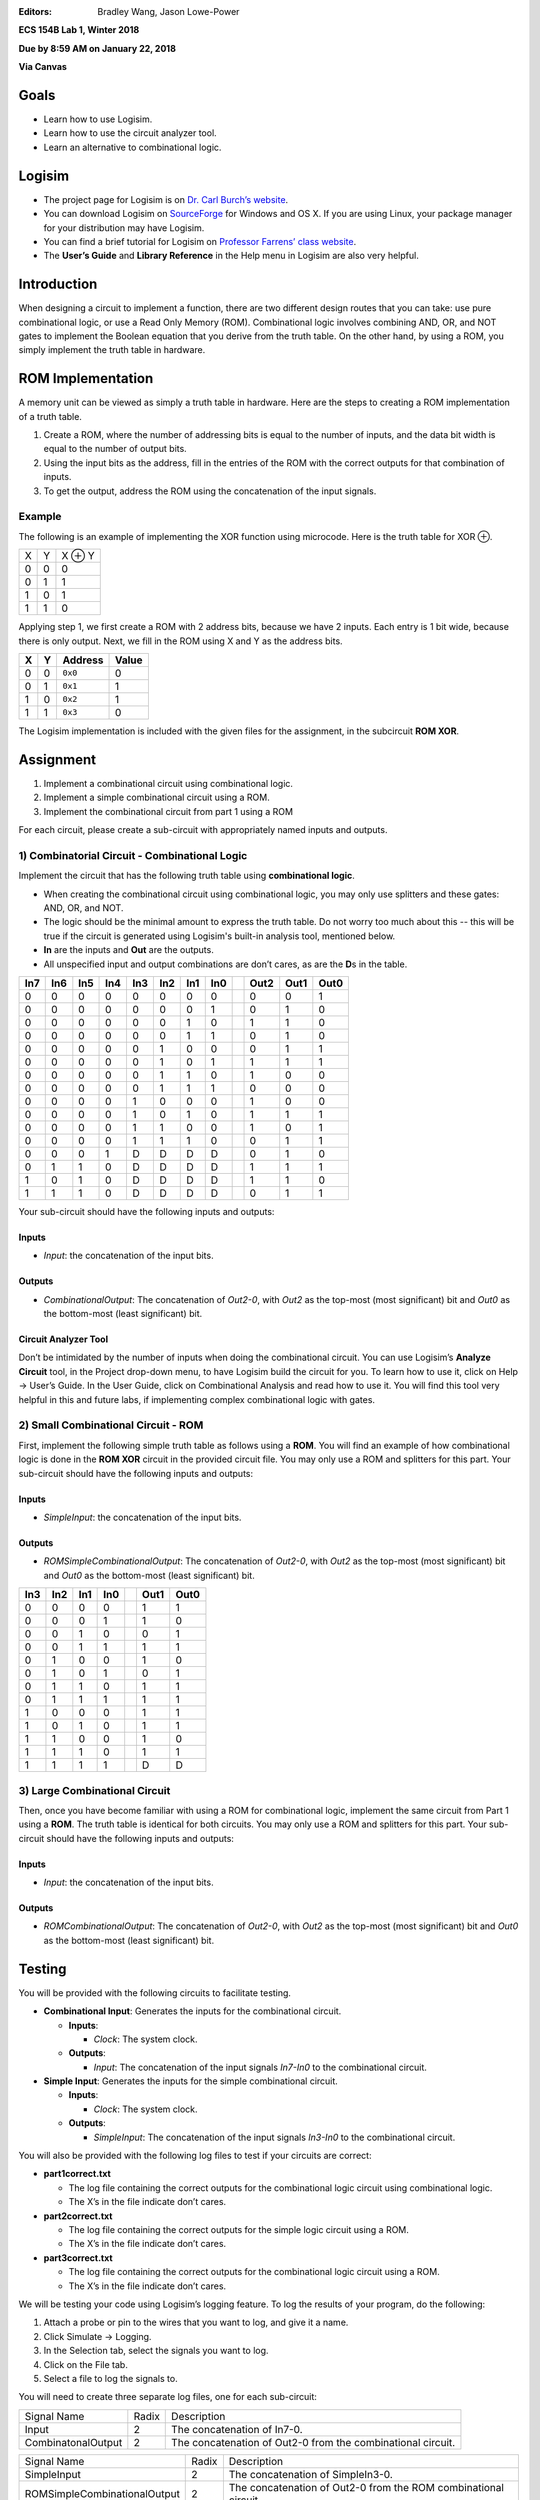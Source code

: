 :Editors: Bradley Wang, Jason Lowe-Power


**ECS 154B Lab 1, Winter 2018**

**Due by 8:59 AM on January 22, 2018**

**Via Canvas**

Goals
=====

-  Learn how to use Logisim.

-  Learn how to use the circuit analyzer tool.

-  Learn an alternative to combinational logic.

Logisim
=======

-  The project page for Logisim is on `Dr. Carl Burch’s
   website <http://www.cburch.com/logisim/>`__.

-  You can download Logisim on
   `SourceForge <http://sourceforge.net/projects/circuit/>`__ for
   Windows and OS X. If you are using Linux, your package manager for
   your distribution may have Logisim.

-  You can find a brief tutorial for Logisim on `Professor Farrens’
   class
   website <http://american.cs.ucdavis.edu/academic/ecs154a/postscript/logisim-tutorial.pdf>`__.

-  The **User’s Guide** and **Library Reference** in the Help menu in
   Logisim are also very helpful.

Introduction
============

When designing a circuit to implement a function, there are two
different design routes that you can take: use pure combinational logic,
or use a Read Only Memory (ROM). Combinational logic involves combining
AND, OR, and NOT gates to implement the Boolean equation that you derive
from the truth table. On the other hand, by using a ROM, you simply
implement the truth table in hardware.

ROM Implementation
==================

A memory unit can be viewed as simply a truth table in hardware. Here
are the steps to creating a ROM implementation of a truth table.

#. Create a ROM, where the number of addressing bits is equal to the
   number of inputs, and the data bit width is equal to the number of
   output bits.

#. Using the input bits as the address, fill in the entries of the ROM
   with the correct outputs for that combination of inputs.

#. To get the output, address the ROM using the concatenation of the
   input signals.

Example
-------

The following is an example of implementing the XOR function using
microcode. Here is the truth table for XOR ⊕.

+---+---+--------+
| X | Y | X ⊕ Y  |
+---+---+--------+
| 0 | 0 | 0      |
+---+---+--------+
| 0 | 1 | 1      |
+---+---+--------+
| 1 | 0 | 1      |
+---+---+--------+
| 1 | 1 | 0      |
+---+---+--------+

Applying step 1, we first create a ROM with 2 address bits, because we
have 2 inputs. Each entry is 1 bit wide, because there is only output.
Next, we fill in the ROM using X and Y as the address bits.

+---+---+---------+-------+
| X | Y | Address | Value |
+===+===+=========+=======+
| 0 | 0 | ``0x0`` | 0     |
+---+---+---------+-------+
| 0 | 1 | ``0x1`` | 1     |
+---+---+---------+-------+
| 1 | 0 | ``0x2`` | 1     |
+---+---+---------+-------+
| 1 | 1 | ``0x3`` | 0     |
+---+---+---------+-------+

The Logisim implementation is included with the given files for the
assignment, in the subcircuit **ROM XOR**.

Assignment
==========

#. Implement a combinational circuit using combinational logic.

#. Implement a simple combinational circuit using a ROM.

#. Implement the combinational circuit from part 1 using a ROM

For each circuit, please create a sub-circuit with appropriately named
inputs and outputs.

1) Combinatorial Circuit - Combinational Logic
----------------------------------------------

Implement the circuit that has the following truth table using
**combinational logic**.

-  When creating the combinational circuit using combinational logic,
   you may only use splitters and these gates: AND, OR, and NOT.

-  The logic should be the minimal amount to express the truth table.
   Do not worry too much about this -- this will be true if the circuit
   is generated using Logisim's built-in analysis tool, mentioned below.

-  **In** are the inputs and **Out** are the outputs.

-  All unspecified input and output combinations are don’t cares, as are
   the **D**\ s in the table.

+-----+-----+-----+-----+-----+-----+-----+-----++------+------+------+
| In7 | In6 | In5 | In4 | In3 | In2 | In1 | In0 || Out2 | Out1 | Out0 |
+=====+=====+=====+=====+=====+=====+=====+=====++======+======+======+
| 0   | 0   | 0   | 0   | 0   | 0   | 0   | 0   || 0    | 0    | 1    |
+-----+-----+-----+-----+-----+-----+-----+-----++------+------+------+
| 0   | 0   | 0   | 0   | 0   | 0   | 0   | 1   || 0    | 1    | 0    |
+-----+-----+-----+-----+-----+-----+-----+-----++------+------+------+
| 0   | 0   | 0   | 0   | 0   | 0   | 1   | 0   || 1    | 1    | 0    |
+-----+-----+-----+-----+-----+-----+-----+-----++------+------+------+
| 0   | 0   | 0   | 0   | 0   | 0   | 1   | 1   || 0    | 1    | 0    |
+-----+-----+-----+-----+-----+-----+-----+-----++------+------+------+
| 0   | 0   | 0   | 0   | 0   | 1   | 0   | 0   || 0    | 1    | 1    |
+-----+-----+-----+-----+-----+-----+-----+-----++------+------+------+
| 0   | 0   | 0   | 0   | 0   | 1   | 0   | 1   || 1    | 1    | 1    |
+-----+-----+-----+-----+-----+-----+-----+-----++------+------+------+
| 0   | 0   | 0   | 0   | 0   | 1   | 1   | 0   || 1    | 0    | 0    |
+-----+-----+-----+-----+-----+-----+-----+-----++------+------+------+
| 0   | 0   | 0   | 0   | 0   | 1   | 1   | 1   || 0    | 0    | 0    |
+-----+-----+-----+-----+-----+-----+-----+-----++------+------+------+
| 0   | 0   | 0   | 0   | 1   | 0   | 0   | 0   || 1    | 0    | 0    |
+-----+-----+-----+-----+-----+-----+-----+-----++------+------+------+
| 0   | 0   | 0   | 0   | 1   | 0   | 1   | 0   || 1    | 1    | 1    |
+-----+-----+-----+-----+-----+-----+-----+-----++------+------+------+
| 0   | 0   | 0   | 0   | 1   | 1   | 0   | 0   || 1    | 0    | 1    |
+-----+-----+-----+-----+-----+-----+-----+-----++------+------+------+
| 0   | 0   | 0   | 0   | 1   | 1   | 1   | 0   || 0    | 1    | 1    |
+-----+-----+-----+-----+-----+-----+-----+-----++------+------+------+
| 0   | 0   | 0   | 1   | D   | D   | D   | D   || 0    | 1    | 0    |
+-----+-----+-----+-----+-----+-----+-----+-----++------+------+------+
| 0   | 1   | 1   | 0   | D   | D   | D   | D   || 1    | 1    | 1    |
+-----+-----+-----+-----+-----+-----+-----+-----++------+------+------+
| 1   | 0   | 1   | 0   | D   | D   | D   | D   || 1    | 1    | 0    |
+-----+-----+-----+-----+-----+-----+-----+-----++------+------+------+
| 1   | 1   | 1   | 0   | D   | D   | D   | D   || 0    | 1    | 1    |
+-----+-----+-----+-----+-----+-----+-----+-----++------+------+------+

Your sub-circuit should have the following inputs and outputs:

Inputs
~~~~~~

-  *Input*: the concatenation of the input bits.

Outputs
~~~~~~~

-  *CombinationalOutput*: The concatenation of *Out2-0*, with *Out2* as
   the top-most (most significant) bit and *Out0* as the bottom-most
   (least significant) bit.

Circuit Analyzer Tool
~~~~~~~~~~~~~~~~~~~~~

Don’t be intimidated by the number of inputs when doing the
combinational circuit. You can use Logisim’s **Analyze Circuit** tool,
in the Project drop-down menu, to have Logisim build the circuit for
you. To learn how to use it, click on Help → User’s
Guide. In the User Guide, click on Combinational Analysis and read how
to use it. You will find this tool very helpful in this and future labs,
if implementing complex combinational logic with gates.

2) Small Combinational Circuit - ROM
------------------------------------

First, implement the following simple truth table as follows using a **ROM**.
You will find an example of how combinational logic is done in the **ROM XOR**
circuit in the provided circuit file. You may only use a ROM and splitters for
this part. Your sub-circuit should have the following inputs and
outputs:

Inputs
~~~~~~

-  *SimpleInput*: the concatenation of the input bits.

Outputs
~~~~~~~

-  *ROMSimpleCombinationalOutput*: The concatenation of *Out2-0*, with *Out2*
   as the top-most (most significant) bit and *Out0* as the bottom-most
   (least significant) bit.

+-----+-----+-----+-----++------+------+
| In3 | In2 | In1 | In0 || Out1 | Out0 |
+=====+=====+=====+=====++======+======+
| 0   | 0   | 0   | 0   || 1    | 1    |
+-----+-----+-----+-----++------+------+
| 0   | 0   | 0   | 1   || 1    | 0    |
+-----+-----+-----+-----++------+------+
| 0   | 0   | 1   | 0   || 0    | 1    |
+-----+-----+-----+-----++------+------+
| 0   | 0   | 1   | 1   || 1    | 1    |
+-----+-----+-----+-----++------+------+
| 0   | 1   | 0   | 0   || 1    | 0    |
+-----+-----+-----+-----++------+------+
| 0   | 1   | 0   | 1   || 0    | 1    |
+-----+-----+-----+-----++------+------+
| 0   | 1   | 1   | 0   || 1    | 1    |
+-----+-----+-----+-----++------+------+
| 0   | 1   | 1   | 1   || 1    | 1    |
+-----+-----+-----+-----++------+------+
| 1   | 0   | 0   | 0   || 1    | 1    |
+-----+-----+-----+-----++------+------+
| 1   | 0   | 1   | 0   || 1    | 1    |
+-----+-----+-----+-----++------+------+
| 1   | 1   | 0   | 0   || 1    | 0    |
+-----+-----+-----+-----++------+------+
| 1   | 1   | 1   | 0   || 1    | 1    |
+-----+-----+-----+-----++------+------+
| 1   | 1   | 1   | 1   || D    | D    |
+-----+-----+-----+-----++------+------+

3) Large Combinational Circuit
------------------------------

Then, once you have become familiar with using a ROM for combinational
logic, implement the same circuit from Part 1 using a **ROM**. The truth
table is identical for both circuits. You may only use a ROM and
splitters for this part. Your sub-circuit should have the following
inputs and outputs:

Inputs
~~~~~~

-  *Input*: the concatenation of the input bits.

Outputs
~~~~~~~

-  *ROMCombinationalOutput*: The concatenation of *Out2-0*, with *Out2*
   as the top-most (most significant) bit and *Out0* as the bottom-most
   (least significant) bit.

Testing
=======

You will be provided with the following circuits to facilitate testing.

-  **Combinational Input**: Generates the inputs for the combinational
   circuit.

   -  **Inputs**:

      -  *Clock*: The system clock.

   -  **Outputs**:

      -  *Input*: The concatenation of the input signals *In7-In0* to
         the combinational circuit.

-  **Simple Input**: Generates the inputs for the simple combinational
   circuit.

   -  **Inputs**:

      -  *Clock*: The system clock.

   -  **Outputs**:

      -  *SimpleInput*: The concatenation of the input signals *In3-In0* to
         the combinational circuit.


You will also be provided with the following log files to test if your
circuits are correct:

-  **part1correct.txt**

   -  The log file containing the correct outputs for the combinational
      logic circuit using combinational logic.

   -  The X’s in the file indicate don’t cares.

-  **part2correct.txt**

   -  The log file containing the correct outputs for the simple
      logic circuit using a ROM.

   -  The X’s in the file indicate don’t cares.
   
-  **part3correct.txt**

   -  The log file containing the correct outputs for the combinational
      logic circuit using a ROM.

   -  The X’s in the file indicate don’t cares.

We will be testing your code using Logisim’s logging feature. To log the
results of your program, do the following:

#. Attach a probe or pin to the wires that you want to log, and give it
   a name.

#. Click Simulate → Logging.

#. In the Selection tab, select the signals you want to log.

#. Click on the File tab.

#. Select a file to log the signals to.

You will need to create three separate log files, one for each
sub-circuit:

+-----------------------+-----------------------+-----------------------+
| Signal Name           | Radix                 | Description           |
+-----------------------+-----------------------+-----------------------+
| Input                 | 2                     | The concatenation of  |
|                       |                       | In7-0.                |
+-----------------------+-----------------------+-----------------------+
| CombinatonalOutput    | 2                     | The concatenation of  |
|                       |                       | Out2-0 from the       |
|                       |                       | combinational         |
|                       |                       | circuit.              |
+-----------------------+-----------------------+-----------------------+

+------------------------------+-----------------+-----------------------+
| Signal Name                  | Radix           | Description           |
+------------------------------+-----------------+-----------------------+
| SimpleInput                  | 2               | The concatenation of  |
|                              |                 | SimpleIn3-0.          |
+------------------------------+-----------------+-----------------------+
| ROMSimpleCombinationalOutput | 2               | The concatenation of  |
|                              |                 | Out2-0 from the ROM   |
|                              |                 | combinational         |
|                              |                 | circuit.              |
+------------------------------+-----------------+-----------------------+

+------------------------+-----------------------+-----------------------+
| Signal Name            | Radix                 | Description           |
+------------------------+-----------------------+-----------------------+
| Input                  | 2                     | The concatenation of  |
|                        |                       | In7-0.                |
+------------------------+-----------------------+-----------------------+
| ROMCombinationalOutput | 2                     | The concatenation of  |
|                        |                       | Out2-0 from the ROM   |
|                        |                       | combinational         |
|                        |                       | circuit.              |
+------------------------+-----------------------+-----------------------+

To see if your circuit is correct, use the Python program,
``tester.py``, included with assignment. To use it, type, in your
command line, with all files in the same directory:

``python tester.py correct.txt your.txt``

where ``correct.txt`` is the file that contains the correct signals, and
``your.txt`` is the name of the log file you have your signals in. For
example, to test if your combinational circuit is correct, you would
type:

``python tester.py part1correct.txt part1.txt``

if your log file was named ``part1.txt``.

The output should be empty if no inconsistencies were found.

The tester was written for Python 2.7. If you want to use Python 3, you
will need to encapsulate each print statement’s argument with
parentheses. If you are using Windows, you may want to add Python to
your system path to make testing easier, if you have not already.

Resetting the Log Files
=======================

If your circuit has some errors the first time, in order to retest your
file, you should perform the following steps to guarantee a maximally
clean, consistent log file:

#. Disable logging file output through the logging window, under the
   file tab.

#. Delete or move the previously generated log file.

#. Reset your circuit with Ctrl + R, going to Simulate → Reset
   Simulation, or whatever mechanism by which you return the circuit
   to its intended starting state.

#. Re-enable logging file output through the logging window.

#. Simulate again.

#. Run ``tester.py`` again.


If the first line of your log file has a line in which the last number
is missing, you may safely delete it. Additionally, if you reset your
circuit while you are still logging, you will notice dashes in the log
file indicating when the circuit was reset. You may delete everything
from those dashes up to the headers to clear your log file.

Grading
=======

-  50% Implementation

   -  12.5% for correct Part 1.

   -  12.5% for correct Part 2.
   
   -  25% for correct Part 3.

   -  Partial credit at the grader’s discretion.

-  50% Interactive Grading

-  It is possible to receive a lower grade than what you earned, if you
   do not understand how your implementation works.

-  You must attend interactive grading to receive a grade for this
   project.

-  Times for interactive grading will be posted close to when the
   assignment is due.

Submission
==========

**Warning**: read the submission instructions carefully. Failure to
adhere to the instructions will result in a loss of points.

-  Upload to Canvas the zip/tar of your .circ file along with a README
   file that contains:

   -  The names of you and your partner.

   -  Any difficulties you had.

   -  Anything that doesn’t work correctly and why.

   -  Anything you feel that the graders should know.

-  **Copy and paste the README into the text submission box when you are
   submitting your assignment**, as well.

-  Only one partner should submit the assignment.

-  You may submit your assignment as many times as you want.

Hints
=====

-  When filling in the values for the ROM in the combinational circuit,
   it may be worthwhile to write a program to fill in the values for the
   ROM. If you don’t, you may have to fill in a large amount of numbers
   by hand. It is by no means required, though.

-  If you need help, come to office hours for the TAs, or post your
   questions on Piazza.
